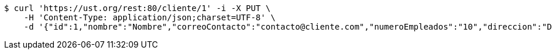 [source,bash]
----
$ curl 'https://ust.org/rest:80/cliente/1' -i -X PUT \
    -H 'Content-Type: application/json;charset=UTF-8' \
    -d '{"id":1,"nombre":"Nombre","correoContacto":"contacto@cliente.com","numeroEmpleados":"10","direccion":"Direccion"}'
----